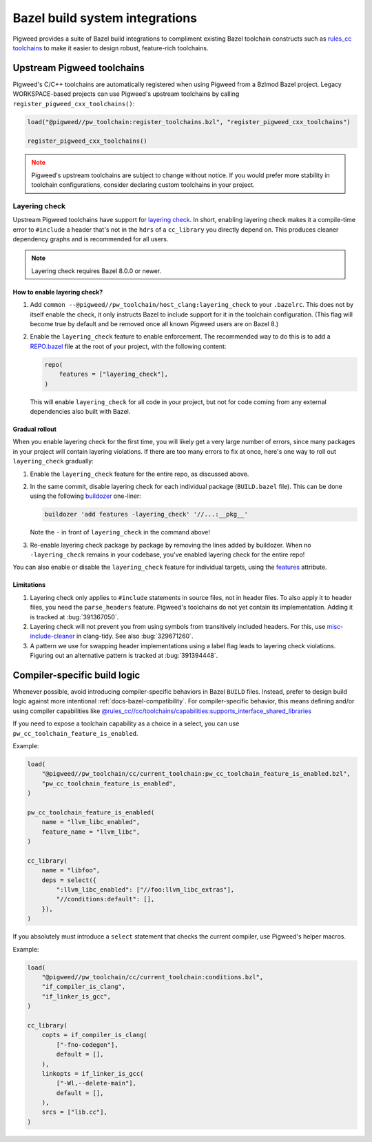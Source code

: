 .. _module-pw_toolchain-bazel:

===============================
Bazel build system integrations
===============================
Pigweed provides a suite of Bazel build integrations to compliment existing
Bazel toolchain constructs such as `rules_cc toolchains <https://github.com/bazelbuild/rules_cc/blob/main/cc/toolchains/README.md>`_
to make it easier to design robust, feature-rich toolchains.

.. _module-pw_toolchain-bazel-upstream-pigweed-toolchains:

---------------------------
Upstream Pigweed toolchains
---------------------------
Pigweed's C/C++ toolchains are automatically registered when using Pigweed from
a Bzlmod Bazel project. Legacy WORKSPACE-based projects can use Pigweed's
upstream toolchains by calling ``register_pigweed_cxx_toolchains()``:

.. code-block:: py

   load("@pigweed//pw_toolchain:register_toolchains.bzl", "register_pigweed_cxx_toolchains")

   register_pigweed_cxx_toolchains()


.. admonition:: Note
   :class: warning

   Pigweed's upstream toolchains are subject to change without notice. If you
   would prefer more stability in toolchain configurations, consider declaring
   custom toolchains in your project.

Layering check
==============
Upstream Pigweed toolchains have support for `layering check
<https://maskray.me/blog/2022-09-25-layering-check-with-clang>`__. In short,
enabling layering check makes it a compile-time error to ``#include`` a header
that's not in the ``hdrs`` of a ``cc_library`` you directly depend on. This
produces cleaner dependency graphs and is recommended for all users.

.. admonition:: Note

   Layering check requires Bazel 8.0.0 or newer.


How to enable layering check?
-----------------------------
#. Add ``common --@pigweed//pw_toolchain/host_clang:layering_check`` to your
   ``.bazelrc``. This does not by itself enable the check, it only instructs
   Bazel to include support for it in the toolchain configuration. (This flag
   will become true by default and be removed once all known Pigweed users are
   on Bazel 8.)
#. Enable the ``layering_check`` feature to enable enforcement. The recommended
   way to do this is to add a `REPO.bazel
   <https://bazel.build/external/overview#repo.bazel>`__ file at the root of
   your project, with the following content:

   .. code-block:: py

      repo(
          features = ["layering_check"],
      )

   This will enable ``layering_check`` for all code in your project, but not for
   code coming from any external dependencies also built with Bazel.

Gradual rollout
---------------
When you enable layering check for the first time, you will likely get a very
large number of errors, since many packages in your project will contain
layering violations. If there are too many errors to fix at once, here's one way
to roll out ``layering_check`` gradually:

#. Enable the ``layering_check`` feature for the entire repo, as discussed
   above.
#. In the same commit, disable layering check for each individual package
   (``BUILD.bazel`` file). This can be done using the following `buildozer
   <https://github.com/bazelbuild/buildtools/blob/main/buildozer/README.md>`__
   one-liner:

   .. code-block:: console

      buildozer 'add features -layering_check' '//...:__pkg__'

   Note the ``-`` in front of ``layering_check`` in the command above!

#. Re-enable layering check package by package by removing the lines added by
   buildozer. When no ``-layering_check`` remains in your codebase, you've
   enabled layering check for the entire repo!

You can also enable or disable the ``layering_check`` feature for individual
targets, using the `features
<https://bazel.build/reference/be/common-definitions#common.features>`__
attribute.

Limitations
-----------
#. Layering check only applies to ``#include`` statements in source files, not
   in header files. To also apply it to header files, you need the
   ``parse_headers`` feature. Pigweed's toolchains do not yet contain its
   implementation. Adding it is tracked at :bug:`391367050`.
#. Layering check will not prevent you from using symbols from transitively
   included headers. For this, use `misc-include-cleaner
   <https://clang.llvm.org/extra/clang-tidy/checks/misc/include-cleaner.html>`__
   in clang-tidy.  See also :bug:`329671260`.
#. A pattern we use for swapping header implementations using a label flag
   leads to layering check violations. Figuring out an alternative pattern is
   tracked at :bug:`391394448`.

.. _module-pw_toolchain-bazel-compiler-specific-logic:

-----------------------------
Compiler-specific build logic
-----------------------------
Whenever possible, avoid introducing compiler-specific behaviors in Bazel
``BUILD`` files. Instead, prefer to design build logic against
more intentional :ref:`docs-bazel-compatibility`. For compiler-specific
behavior, this means defining and/or using compiler capabilities like
`@rules_cc//cc/toolchains/capabilities:supports_interface_shared_libraries <https://github.com/bazelbuild/rules_cc/blob/main/cc/toolchains/capabilities/BUILD>`__

If you need to expose a toolchain capability as a choice in a select, you
can use ``pw_cc_toolchain_feature_is_enabled``.

Example:

.. code-block:: py

   load(
       "@pigweed//pw_toolchain/cc/current_toolchain:pw_cc_toolchain_feature_is_enabled.bzl",
       "pw_cc_toolchain_feature_is_enabled",
   )

   pw_cc_toolchain_feature_is_enabled(
       name = "llvm_libc_enabled",
       feature_name = "llvm_libc",
   )

   cc_library(
       name = "libfoo",
       deps = select({
           ":llvm_libc_enabled": ["//foo:llvm_libc_extras"],
           "//conditions:default": [],
       }),
   )

If you absolutely must introduce a ``select`` statement that checks the current
compiler, use Pigweed's helper macros.

Example:

.. code-block:: py

   load(
       "@pigweed//pw_toolchain/cc/current_toolchain:conditions.bzl",
       "if_compiler_is_clang",
       "if_linker_is_gcc",
   )

   cc_library(
       copts = if_compiler_is_clang(
           ["-fno-codegen"],
           default = [],
       ),
       linkopts = if_linker_is_gcc(
           ["-Wl,--delete-main"],
           default = [],
       ),
       srcs = ["lib.cc"],
   )

